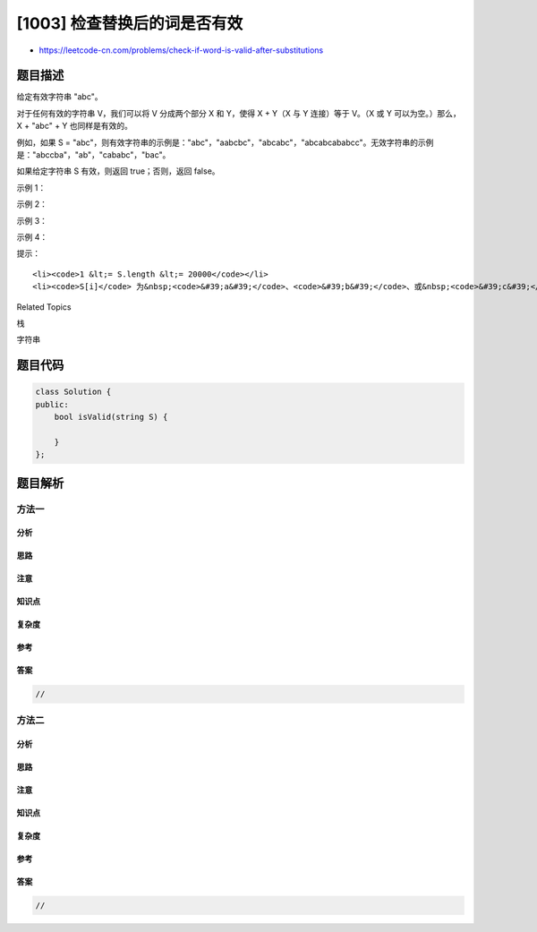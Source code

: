[1003] 检查替换后的词是否有效
=============================

-  https://leetcode-cn.com/problems/check-if-word-is-valid-after-substitutions

题目描述
--------

.. raw:: html

   <p>

给定有效字符串 "abc"。

.. raw:: html

   </p>

.. raw:: html

   <p>

对于任何有效的字符串 V，我们可以将 V 分成两个部分 X 和 Y，使得 X + Y（X
与 Y 连接）等于 V。（X 或 Y 可以为空。）那么，X + "abc" + Y
也同样是有效的。

.. raw:: html

   </p>

.. raw:: html

   <p>

例如，如果 S =
"abc"，则有效字符串的示例是："abc"，"aabcbc"，"abcabc"，"abcabcababcc"。无效字符串的示例是："abccba"，"ab"，"cababc"，"bac"。

.. raw:: html

   </p>

.. raw:: html

   <p>

如果给定字符串 S 有效，则返回 true；否则，返回 false。

.. raw:: html

   </p>

.. raw:: html

   <p>

 

.. raw:: html

   </p>

.. raw:: html

   <p>

示例 1：

.. raw:: html

   </p>

.. raw:: html

   <pre><strong>输入：</strong>&quot;aabcbc&quot;
   <strong>输出：</strong>true
   <strong>解释：</strong>
   从有效字符串 &quot;abc&quot; 开始。
   然后我们可以在 &quot;a&quot; 和 &quot;bc&quot; 之间插入另一个 &quot;abc&quot;，产生 &quot;a&quot; + &quot;abc&quot; + &quot;bc&quot;，即 &quot;aabcbc&quot;。
   </pre>

.. raw:: html

   <p>

示例 2：

.. raw:: html

   </p>

.. raw:: html

   <pre><strong>输入：</strong>&quot;abcabcababcc&quot;
   <strong>输出：</strong>true
   <strong>解释：</strong>
   &quot;abcabcabc&quot; 是有效的，它可以视作在原串后连续插入 &quot;abc&quot;。
   然后我们可以在最后一个字母之前插入 &quot;abc&quot;，产生 &quot;abcabcab&quot; + &quot;abc&quot; + &quot;c&quot;，即 &quot;abcabcababcc&quot;。
   </pre>

.. raw:: html

   <p>

示例 3：

.. raw:: html

   </p>

.. raw:: html

   <pre><strong>输入：</strong>&quot;abccba&quot;
   <strong>输出：</strong>false
   </pre>

.. raw:: html

   <p>

示例 4：

.. raw:: html

   </p>

.. raw:: html

   <pre><strong>输入：</strong>&quot;cababc&quot;
   <strong>输出：</strong>false</pre>

.. raw:: html

   <p>

 

.. raw:: html

   </p>

.. raw:: html

   <p>

提示：

.. raw:: html

   </p>

.. raw:: html

   <ol>

::

    <li><code>1 &lt;= S.length &lt;= 20000</code></li>
    <li><code>S[i]</code> 为&nbsp;<code>&#39;a&#39;</code>、<code>&#39;b&#39;</code>、或&nbsp;<code>&#39;c&#39;</code></li>

.. raw:: html

   </ol>

.. raw:: html

   <p>

 

.. raw:: html

   </p>

.. raw:: html

   <div>

.. raw:: html

   <div>

Related Topics

.. raw:: html

   </div>

.. raw:: html

   <div>

.. raw:: html

   <li>

栈

.. raw:: html

   </li>

.. raw:: html

   <li>

字符串

.. raw:: html

   </li>

.. raw:: html

   </div>

.. raw:: html

   </div>

题目代码
--------

.. code:: cpp

    class Solution {
    public:
        bool isValid(string S) {

        }
    };

题目解析
--------

方法一
~~~~~~

分析
^^^^

思路
^^^^

注意
^^^^

知识点
^^^^^^

复杂度
^^^^^^

参考
^^^^

答案
^^^^

.. code:: cpp

    //

方法二
~~~~~~

分析
^^^^

思路
^^^^

注意
^^^^

知识点
^^^^^^

复杂度
^^^^^^

参考
^^^^

答案
^^^^

.. code:: cpp

    //
